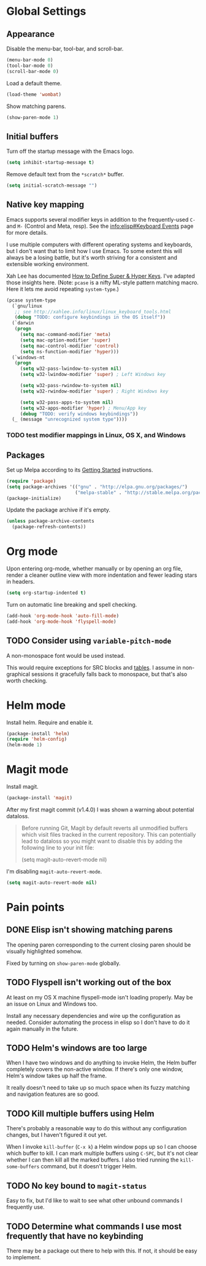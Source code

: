 * Global Settings
** Appearance
Disable the menu-bar, tool-bar, and scroll-bar.
#+BEGIN_SRC emacs-lisp
  (menu-bar-mode 0)
  (tool-bar-mode 0)
  (scroll-bar-mode 0)
#+END_SRC

Load a default theme.
#+BEGIN_SRC emacs-lisp
  (load-theme 'wombat)
#+END_SRC

Show matching parens.
#+BEGIN_SRC emacs-lisp
  (show-paren-mode 1)
#+END_SRC
** Initial buffers
Turn off the startup message with the Emacs logo.
#+BEGIN_SRC emacs-lisp
  (setq inhibit-startup-message t)
#+END_SRC

Remove default text from the =*scratch*= buffer.
#+BEGIN_SRC emacs-lisp
  (setq initial-scratch-message "")
#+END_SRC
** Native key mapping
Emacs supports several modifier keys in addition to the
frequently-used =C-= and =M-= (Control and Meta, resp). See the
[[info:elisp#Keyboard%20Events][info:elisp#Keyboard Events]] page for more details.

I use multiple computers with different operating systems and
keyboards, but I don't want that to limit how I use Emacs. To some
extent this will always be a losing battle, but it's worth striving
for a consistent and extensible working environment.

Xah Lee has documented [[http://ergoemacs.org/emacs/emacs_hyper_super_keys.html][How to Define Super & Hyper Keys]]. I've adapted
those insights here. (Note: =pcase= is a nifty ML-style pattern
matching macro. Here it lets me avoid repeating =system-type=.)
#+BEGIN_SRC emacs-lisp
  (pcase system-type
    (`gnu/linux
     ;; see http://xahlee.info/linux/linux_keyboard_tools.html
     (debug "TODO: configure keybindings in the OS itself"))
    (`darwin
     (progn
       (setq mac-command-modifier 'meta)
       (setq mac-option-modifier 'super)
       (setq mac-control-modifier 'control)
       (setq ns-function-modifier 'hyper)))
    (`windows-nt
     (progn
       (setq w32-pass-lwindow-to-system nil)
       (setq w32-lwindow-modifier 'super) ; Left Windows key
       
       (setq w32-pass-rwindow-to-system nil)
       (setq w32-rwindow-modifier 'super) ; Right Windows key
       
       (setq w32-pass-apps-to-system nil)
       (setq w32-apps-modifier 'hyper) ; Menu/App key
       (debug "TODO: verify windows keybindings"))
    (_ (message "unrecognized system type"))))
#+END_SRC
*** TODO test modifier mappings in Linux, OS X, and Windows
** Packages
Set up Melpa according to its [[http://melpa.org/#/getting-started][Getting Started]] instructions.
#+BEGIN_SRC emacs-lisp
  (require 'package)
  (setq package-archives '(("gnu" . "http://elpa.gnu.org/packages/")
                           ("melpa-stable" . "http://stable.melpa.org/packages/")))
  (package-initialize)
#+END_SRC

Update the package archive if it's empty.
#+BEGIN_SRC emacs-lisp
  (unless package-archive-contents
    (package-refresh-contents))
#+END_SRC
* Org mode
Upon entering org-mode, whether manually or by opening an org file,
render a cleaner outline view with more indentation and fewer leading
stars in headers.
#+BEGIN_SRC emacs-lisp
  (setq org-startup-indented t)
#+END_SRC

Turn on automatic line breaking and spell checking.
#+BEGIN_SRC emacs-lisp
  (add-hook 'org-mode-hook 'auto-fill-mode)
  (add-hook 'org-mode-hook 'flyspell-mode)
#+END_SRC
** TODO Consider using =variable-pitch-mode=
A non-monospace font would be used instead.

This would require exceptions for SRC blocks and [[http://stackoverflow.com/questions/3758139/variable-pitch-for-org-mode-fixed-pitch-for-tables][tables]]. I assume in
non-graphical sessions it gracefully falls back to monospace, but
that's also worth checking.
* Helm mode
Install helm. Require and enable it.
#+BEGIN_SRC emacs-lisp
  (package-install 'helm)
  (require 'helm-config)
  (helm-mode 1)
#+END_SRC
* Magit mode
Install magit.
#+BEGIN_SRC emacs-lisp
  (package-install 'magit)
#+END_SRC

After my first magit commit (v1.4.0) I was shown a warning about
potential dataloss.
#+BEGIN_QUOTE
Before running Git, Magit by default reverts all unmodified
buffers which visit files tracked in the current repository.
This can potentially lead to dataloss so you might want to
disable this by adding the following line to your init file:

  (setq magit-auto-revert-mode nil)
#+END_QUOTE

I'm disabling =magit-auto-revert-mode=.
#+BEGIN_SRC emacs-lisp
  (setq magit-auto-revert-mode nil)
#+END_SRC
* Pain points
** DONE Elisp isn't showing matching parens
The opening paren corresponding to the current closing paren should be
visually highlighted somehow.

Fixed by turning on =show-paren-mode= globally.
** TODO Flyspell isn't working out of the box
At least on my OS X machine flyspell-mode isn't loading properly. May
be an issue on Linux and Windows too.

Install any necessary dependencies and wire up the configuration as
needed. Consider automating the process in elisp so I don't have to do
it again manually in the future.
** TODO Helm's windows are too large
When I have two windows and do anything to invoke Helm, the Helm
buffer completely covers the non-active window. If there's only one
window, Helm's window takes up half the frame.

It really doesn't need to take up so much space when its fuzzy
matching and navigation features are so good.
** TODO Kill multiple buffers using Helm
There's probably a reasonable way to do this without any configuration
changes, but I haven't figured it out yet.

When I invoke =kill-buffer= (=C-x k=) a Helm window pops up so I can
choose which buffer to kill. I can mark multiple buffers using
=C-SPC=, but it's not clear whether I can then kill all the marked
buffers. I also tried running the =kill-some-buffers= command, but it
doesn't trigger Helm.
** TODO No key bound to =magit-status=
Easy to fix, but I'd like to wait to see what other unbound commands I
frequently use.
** TODO Determine what commands I use most frequently that have no keybinding
There may be a package out there to help with this. If not, it should
be easy to implement.
